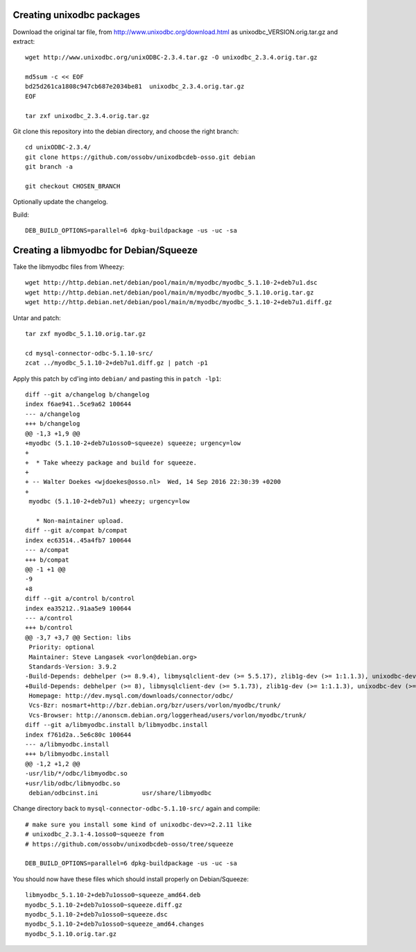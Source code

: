 Creating unixodbc packages
==========================

Download the original tar file, from http://www.unixodbc.org/download.html
as unixodbc_VERSION.orig.tar.gz and extract::

    wget http://www.unixodbc.org/unixODBC-2.3.4.tar.gz -O unixodbc_2.3.4.orig.tar.gz

    md5sum -c << EOF
    bd25d261ca1808c947cb687e2034be81  unixodbc_2.3.4.orig.tar.gz
    EOF

    tar zxf unixodbc_2.3.4.orig.tar.gz

Git clone this repository into the debian directory, and choose the right branch::

    cd unixODBC-2.3.4/
    git clone https://github.com/ossobv/unixodbcdeb-osso.git debian
    git branch -a

    git checkout CHOSEN_BRANCH

Optionally update the changelog.

Build::

    DEB_BUILD_OPTIONS=parallel=6 dpkg-buildpackage -us -uc -sa


Creating a libmyodbc for Debian/Squeeze
=======================================

Take the libmyodbc files from Wheezy::

    wget http://http.debian.net/debian/pool/main/m/myodbc/myodbc_5.1.10-2+deb7u1.dsc
    wget http://http.debian.net/debian/pool/main/m/myodbc/myodbc_5.1.10.orig.tar.gz
    wget http://http.debian.net/debian/pool/main/m/myodbc/myodbc_5.1.10-2+deb7u1.diff.gz

Untar and patch::

    tar zxf myodbc_5.1.10.orig.tar.gz

    cd mysql-connector-odbc-5.1.10-src/
    zcat ../myodbc_5.1.10-2+deb7u1.diff.gz | patch -p1

Apply this patch by cd'ing into ``debian/`` and pasting this in ``patch -lp1``::

    diff --git a/changelog b/changelog
    index f6ae941..5ce9a62 100644
    --- a/changelog
    +++ b/changelog
    @@ -1,3 +1,9 @@
    +myodbc (5.1.10-2+deb7u1osso0~squeeze) squeeze; urgency=low
    +
    +  * Take wheezy package and build for squeeze.
    +
    + -- Walter Doekes <wjdoekes@osso.nl>  Wed, 14 Sep 2016 22:30:39 +0200
    +
     myodbc (5.1.10-2+deb7u1) wheezy; urgency=low

       * Non-maintainer upload.
    diff --git a/compat b/compat
    index ec63514..45a4fb7 100644
    --- a/compat
    +++ b/compat
    @@ -1 +1 @@
    -9
    +8
    diff --git a/control b/control
    index ea35212..91aa5e9 100644
    --- a/control
    +++ b/control
    @@ -3,7 +3,7 @@ Section: libs
     Priority: optional
     Maintainer: Steve Langasek <vorlon@debian.org>
     Standards-Version: 3.9.2
    -Build-Depends: debhelper (>= 8.9.4), libmysqlclient-dev (>= 5.5.17), zlib1g-dev (>= 1:1.1.3), unixodbc-dev (>= 2.2.11), libltdl3-dev, autotools-dev, dh-autoreconf
    +Build-Depends: debhelper (>= 8), libmysqlclient-dev (>= 5.1.73), zlib1g-dev (>= 1:1.1.3), unixodbc-dev (>= 2.2.11), libltdl3-dev, autotools-dev, dh-autoreconf
     Homepage: http://dev.mysql.com/downloads/connector/odbc/
     Vcs-Bzr: nosmart+http://bzr.debian.org/bzr/users/vorlon/myodbc/trunk/
     Vcs-Browser: http://anonscm.debian.org/loggerhead/users/vorlon/myodbc/trunk/
    diff --git a/libmyodbc.install b/libmyodbc.install
    index f761d2a..5e6c80c 100644
    --- a/libmyodbc.install
    +++ b/libmyodbc.install
    @@ -1,2 +1,2 @@
    -usr/lib/*/odbc/libmyodbc.so
    +usr/lib/odbc/libmyodbc.so
     debian/odbcinst.ini            usr/share/libmyodbc

Change directory back to ``mysql-connector-odbc-5.1.10-src/`` again and compile::

    # make sure you install some kind of unixodbc-dev>=2.2.11 like
    # unixodbc_2.3.1-4.1osso0~squeeze from
    # https://github.com/ossobv/unixodbcdeb-osso/tree/squeeze

    DEB_BUILD_OPTIONS=parallel=6 dpkg-buildpackage -us -uc -sa

You should now have these files which should install properly on Debian/Squeeze::

    libmyodbc_5.1.10-2+deb7u1osso0~squeeze_amd64.deb
    myodbc_5.1.10-2+deb7u1osso0~squeeze.diff.gz
    myodbc_5.1.10-2+deb7u1osso0~squeeze.dsc
    myodbc_5.1.10-2+deb7u1osso0~squeeze_amd64.changes
    myodbc_5.1.10.orig.tar.gz

